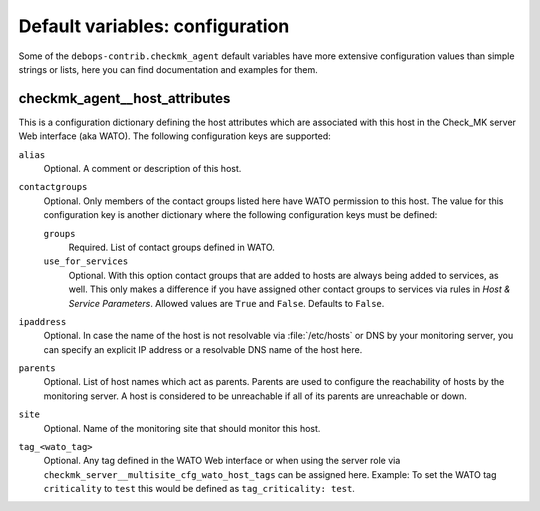 Default variables: configuration
================================

Some of the ``debops-contrib.checkmk_agent`` default variables have more
extensive configuration values than simple strings or lists, here you can
find documentation and examples for them.

.. contents::
   :local:
      :depth: 1

.. _checkmk_agent__host_attributes:

checkmk_agent__host_attributes
------------------------------

This is a configuration dictionary defining the host attributes which are
associated with this host in the Check_MK server Web interface (aka WATO).
The following configuration keys are supported:

``alias``
  Optional. A comment or description of this host.

``contactgroups``
  Optional. Only members of the contact groups listed here have WATO
  permission to this host. The value for this configuration key is another
  dictionary where the following configuration keys must be defined:

  ``groups``
    Required. List of contact groups defined in WATO.

  ``use_for_services``
    Optional. With this option contact groups that are added to hosts are
    always being added to services, as well. This only makes a difference
    if you have assigned other contact groups to services via rules in
    *Host & Service Parameters*. Allowed values are ``True`` and ``False``.
    Defaults to ``False``.

``ipaddress``
  Optional. In case the name of the host is not resolvable via
  :file:`/etc/hosts` or DNS by your monitoring server, you can specify an
  explicit IP address or a resolvable DNS name of the host here.

``parents``
  Optional. List of host names which act as parents. Parents are used to
  configure the reachability of hosts by the monitoring server. A host is
  considered to be unreachable if all of its parents are unreachable or down.

``site``
  Optional. Name of the monitoring site that should monitor this host.

``tag_<wato_tag>``
  Optional. Any tag defined in the WATO Web interface or when using the server
  role via ``checkmk_server__multisite_cfg_wato_host_tags`` can be assigned
  here. Example: To set the WATO tag ``criticality`` to ``test`` this would be
  defined as ``tag_criticality: test``.
